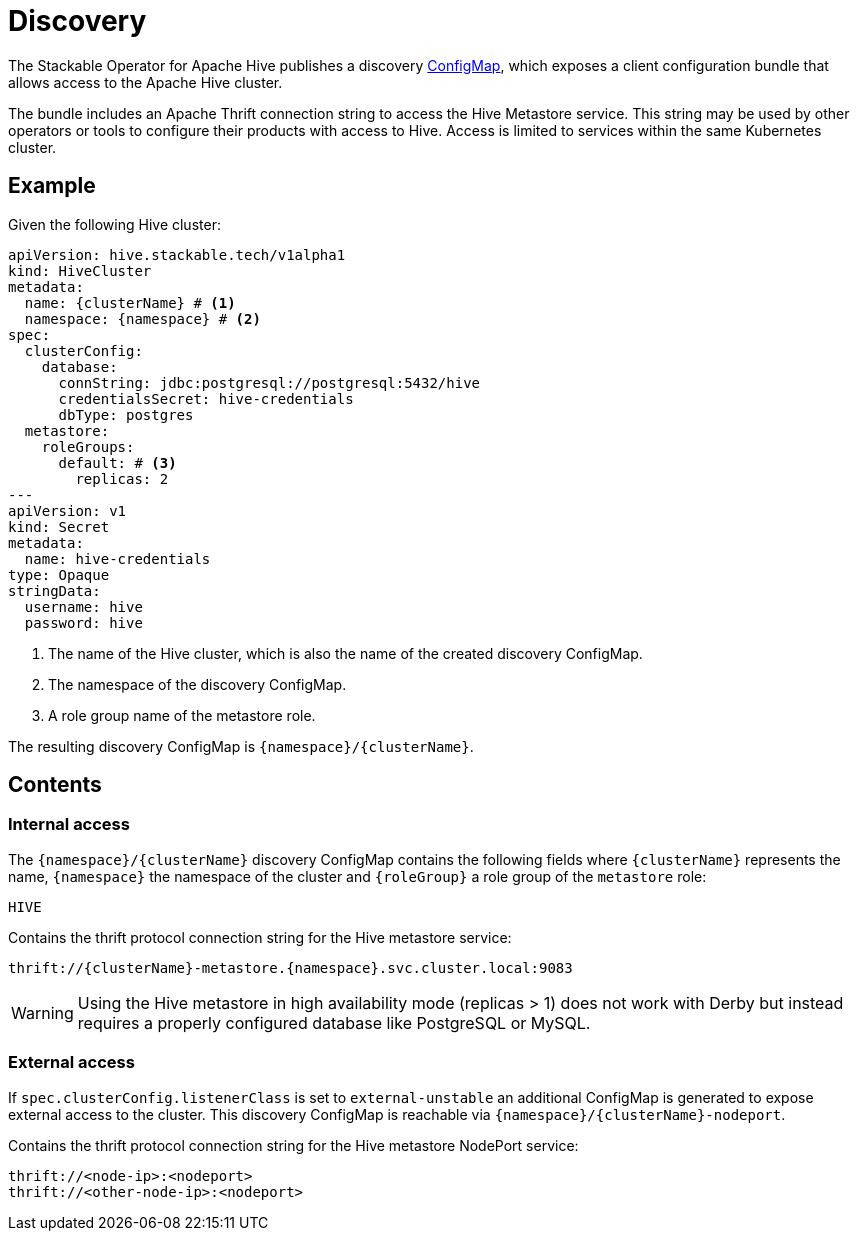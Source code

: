 :clusterName: \{clusterName\}
:namespace: \{namespace\}
:metastorePort: 9083
:roleGroup: \{roleGroup\}
:page-aliases: discovery.adoc

= Discovery

The Stackable Operator for Apache Hive publishes a discovery https://kubernetes.io/docs/reference/generated/kubernetes-api/v1.28/#configmap-v1-core[ConfigMap], which exposes a client configuration bundle that allows access to the Apache Hive cluster.

The bundle includes an Apache Thrift connection string to access the Hive Metastore service. This string may be used by other operators or tools to configure their products with access to Hive. Access is limited to services within the same Kubernetes cluster.

== Example

Given the following Hive cluster:

[source,yaml,subs="normal,callouts"]
----
apiVersion: hive.stackable.tech/v1alpha1
kind: HiveCluster
metadata:
  name: {clusterName} # <1>
  namespace: {namespace} # <2>
spec:
  clusterConfig:
    database:
      connString: jdbc:postgresql://postgresql:5432/hive
      credentialsSecret: hive-credentials
      dbType: postgres
  metastore:
    roleGroups:
      default: # <3>
        replicas: 2
---
apiVersion: v1
kind: Secret
metadata:
  name: hive-credentials
type: Opaque
stringData:
  username: hive
  password: hive
----
<1> The name of the Hive cluster, which is also the name of the created discovery ConfigMap.
<2> The namespace of the discovery ConfigMap.
<3> A role group name of the metastore role.

The resulting discovery ConfigMap is `{namespace}/{clusterName}`.

== Contents

=== Internal access

The `{namespace}/{clusterName}` discovery ConfigMap contains the following fields where `{clusterName}` represents the name, `{namespace}` the namespace of the cluster and `{roleGroup}` a role group of the `metastore` role:

`HIVE`::
====
Contains the thrift protocol connection string for the Hive metastore service:

[subs="attributes"]
  thrift://{clusterName}-metastore.{namespace}.svc.cluster.local:{metastorePort}
====

WARNING: Using the Hive metastore in high availability mode (replicas > 1) does not work with Derby but instead requires a properly configured database like PostgreSQL or MySQL.

=== External access

If `spec.clusterConfig.listenerClass` is set to `external-unstable` an additional ConfigMap is generated to expose external access to the cluster. This discovery ConfigMap is reachable via `{namespace}/{clusterName}-nodeport`.

====
Contains the thrift protocol connection string for the Hive metastore NodePort service:

  thrift://<node-ip>:<nodeport>
  thrift://<other-node-ip>:<nodeport>
====
